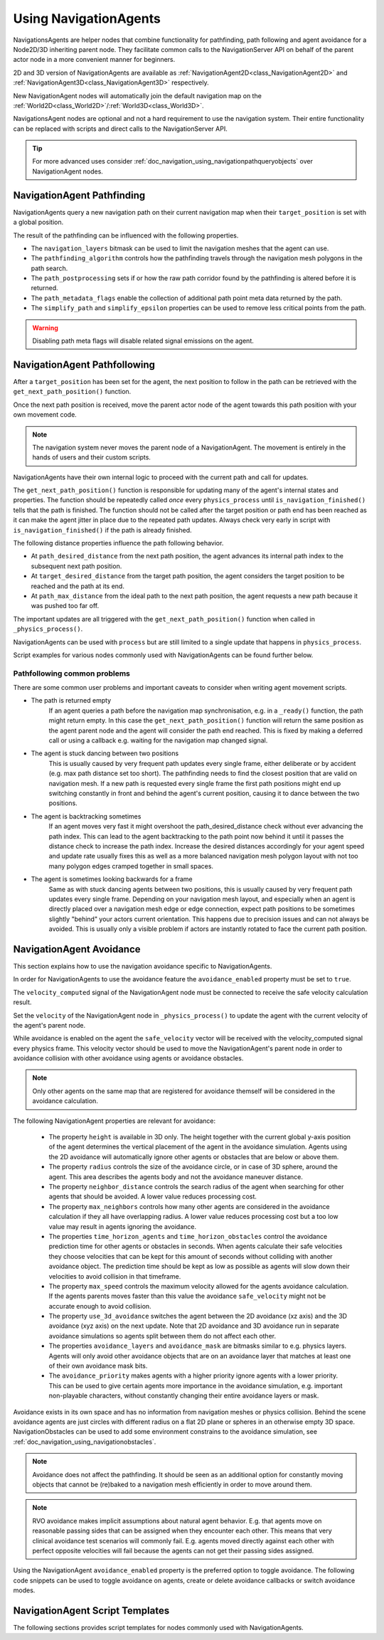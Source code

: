 .. _doc_navigation_using_navigationagents:

Using NavigationAgents
======================

NavigationsAgents are helper nodes that combine functionality
for pathfinding, path following and agent avoidance for a Node2D/3D inheriting parent node.
They facilitate common calls to the NavigationServer API on
behalf of the parent actor node in a more convenient manner for beginners.

2D and 3D version of NavigationAgents are available as
:ref:`NavigationAgent2D<class_NavigationAgent2D>` and
:ref:`NavigationAgent3D<class_NavigationAgent3D>` respectively.

New NavigationAgent nodes will automatically join the default navigation map on the :ref:`World2D<class_World2D>`/:ref:`World3D<class_World3D>`.

NavigationsAgent nodes are optional and not a hard requirement to use the navigation system.
Their entire functionality can be replaced with scripts and direct calls to the NavigationServer API.

.. tip::

    For more advanced uses consider :ref:`doc_navigation_using_navigationpathqueryobjects` over NavigationAgent nodes.

NavigationAgent Pathfinding
---------------------------

NavigationAgents query a new navigation path on their current navigation map when their ``target_position`` is set with a global position.

The result of the pathfinding can be influenced with the following properties.

- The ``navigation_layers`` bitmask can be used to limit the navigation meshes that the agent can use.
- The ``pathfinding_algorithm`` controls how the pathfinding travels through the navigation mesh polygons in the path search.
- The ``path_postprocessing`` sets if or how the raw path corridor found by the pathfinding is altered before it is returned.
- The ``path_metadata_flags`` enable the collection of additional path point meta data returned by the path.
- The ``simplify_path`` and ``simplify_epsilon`` properties can be used to remove less critical points from the path.

.. warning::

    Disabling path meta flags will disable related signal emissions on the agent.

NavigationAgent Pathfollowing
-----------------------------

After a ``target_position`` has been set for the agent, the next position to follow in the path
can be retrieved with the ``get_next_path_position()`` function.

Once the next path position is received, move the parent actor node of the agent
towards this path position with your own movement code.

.. note::

    The navigation system never moves the parent node of a NavigationAgent.
    The movement is entirely in the hands of users and their custom scripts.

NavigationAgents have their own internal logic to proceed with the current path and call for updates.

The ``get_next_path_position()`` function is responsible for updating many of the agent's internal states and properties.
The function should be repeatedly called *once* every ``physics_process`` until ``is_navigation_finished()`` tells that the path is finished.
The function should not be called after the target position or path end has been reached
as it can make the agent jitter in place due to the repeated path updates.
Always check very early in script with ``is_navigation_finished()`` if the path is already finished.

The following distance properties influence the path following behavior.

- At ``path_desired_distance`` from the next path position, the agent advances its internal path index to the subsequent next path position.
- At ``target_desired_distance`` from the target path position, the agent considers the target position to be reached and the path at its end.
- At ``path_max_distance`` from the ideal path to the next path position, the agent requests a new path because it was pushed too far off.

The important updates are all triggered with the ``get_next_path_position()`` function
when called in ``_physics_process()``.

NavigationAgents can be used with ``process`` but are still limited to a single update that happens in ``physics_process``.

Script examples for various nodes commonly used with NavigationAgents can be found further below.

Pathfollowing common problems
~~~~~~~~~~~~~~~~~~~~~~~~~~~~~

There are some common user problems and important caveats to consider when writing agent movement scripts.

- The path is returned empty
    If an agent queries a path before the navigation map synchronisation, e.g. in a ``_ready()`` function, the path might return empty. In this case the ``get_next_path_position()`` function will return the same position as the agent parent node and the agent will consider the path end reached. This is fixed by making a deferred call or using a callback e.g. waiting for the navigation map changed signal.

- The agent is stuck dancing between two positions
    This is usually caused by very frequent path updates every single frame, either deliberate or by accident (e.g. max path distance set too short). The pathfinding needs to find the closest position that are valid on navigation mesh. If a new path is requested every single frame the first path positions might end up switching constantly in front and behind the agent's current position, causing it to dance between the two positions.

- The agent is backtracking sometimes
    If an agent moves very fast it might overshoot the path_desired_distance check without ever advancing the path index. This can lead to the agent backtracking to the path point now behind it until it passes the distance check to increase the path index. Increase the desired distances accordingly for your agent speed and update rate usually fixes this as well as a more balanced navigation mesh polygon layout with not too many polygon edges cramped together in small spaces.

- The agent is sometimes looking backwards for a frame
    Same as with stuck dancing agents between two positions, this is usually caused by very frequent path updates every single frame. Depending on your navigation mesh layout, and especially when an agent is directly placed over a navigation mesh edge or edge connection, expect path positions to be sometimes slightly "behind" your actors current orientation. This happens due to precision issues and can not always be avoided. This is usually only a visible problem if actors are instantly rotated to face the current path position.

NavigationAgent Avoidance
-------------------------

This section explains how to use the navigation avoidance specific to NavigationAgents.

In order for NavigationAgents to use the avoidance feature the ``avoidance_enabled`` property must be set to ``true``.

.. image:: img/agent_avoidance_enabled.png

The ``velocity_computed`` signal of the NavigationAgent node must be connected to receive the safe velocity calculation result.

.. image:: img/agent_safevelocity_signal.png

Set the ``velocity`` of the NavigationAgent node in ``_physics_process()`` to update the agent with the current velocity of the agent's parent node.

While avoidance is enabled on the agent the ``safe_velocity`` vector will be received with the velocity_computed signal every physics frame.
This velocity vector should be used to move the NavigationAgent's parent node in order to avoidance collision with other avoidance using agents or avoidance obstacles.

.. note::

    Only other agents on the same map that are registered for avoidance themself will be considered in the avoidance calculation.

The following NavigationAgent properties are relevant for avoidance:

  - The property ``height`` is available in 3D only. The height together with the current global y-axis position of the agent determines the vertical placement of the agent in the avoidance simulation. Agents using the 2D avoidance will automatically ignore other agents or obstacles that are below or above them.
  - The property ``radius`` controls the size of the avoidance circle, or in case of 3D sphere, around the agent. This area describes the agents body and not the avoidance maneuver distance.
  - The property ``neighbor_distance`` controls the search radius of the agent when searching for other agents that should be avoided. A lower value reduces processing cost.
  - The property ``max_neighbors`` controls how many other agents are considered in the avoidance calculation if they all have overlapping radius.
    A lower value reduces processing cost but a too low value may result in agents ignoring the avoidance.
  - The properties ``time_horizon_agents`` and ``time_horizon_obstacles`` control the avoidance prediction time for other agents or obstacles in seconds. When agents calculate their safe velocities they choose velocities that can be kept for this amount of seconds without colliding with another avoidance object. The prediction time should be kept as low as possible as agents will slow down their velocities to avoid collision in that timeframe.
  - The property ``max_speed`` controls the maximum velocity allowed for the agents avoidance calculation.
    If the agents parents moves faster than this value the avoidance ``safe_velocity`` might not be accurate enough to avoid collision.
  - The property ``use_3d_avoidance`` switches the agent between the 2D avoidance (xz axis) and the 3D avoidance (xyz axis) on the next update.
    Note that 2D avoidance and 3D avoidance run in separate avoidance simulations so agents split between them do not affect each other.
  - The properties ``avoidance_layers`` and ``avoidance_mask`` are bitmasks similar to e.g. physics layers. Agents will only avoid other avoidance objects that are on an avoidance layer that matches at least one of their own avoidance mask bits.
  - The ``avoidance_priority`` makes agents with a higher priority ignore agents with a lower priority. This can be used to give certain agents more importance in the avoidance simulation, e.g. important non-playable characters, without constantly changing their entire avoidance layers or mask.


Avoidance exists in its own space and has no information from navigation meshes or physics collision.
Behind the scene avoidance agents are just circles with different radius on a flat 2D plane or spheres in an otherwise empty 3D space.
NavigationObstacles can be used to add some environment constrains to the avoidance simulation, see :ref:`doc_navigation_using_navigationobstacles`.

.. note::

    Avoidance does not affect the pathfinding. It should be seen as an additional option for constantly moving objects that cannot be (re)baked to a navigation mesh efficiently in order to move around them.

.. note::

    RVO avoidance makes implicit assumptions about natural agent behavior. E.g. that agents move on reasonable passing sides that can be assigned when they encounter each other.
    This means that very clinical avoidance test scenarios will commonly fail. E.g. agents moved directly against each other with perfect opposite velocities will fail because the agents can not get their passing sides assigned.

Using the NavigationAgent ``avoidance_enabled`` property is the preferred option
to toggle avoidance. The following code snippets can be used to
toggle avoidance on agents, create or delete avoidance callbacks or switch avoidance modes.

.. tabs::
 .. code-tab:: gdscript 2D GDScript

    extends NavigationAgent2D

    func _ready() -> void:
        var agent: RID = get_rid()
        # Enable avoidance
        NavigationServer2D.agent_set_avoidance_enabled(agent, true)
        # Create avoidance callback
        NavigationServer2D.agent_set_avoidance_callback(agent, Callable(self, "_avoidance_done"))

        # Disable avoidance
        NavigationServer2D.agent_set_avoidance_enabled(agent, false)
        # Delete avoidance callback
        NavigationServer2D.agent_set_avoidance_callback(agent, Callable())

 .. code-tab:: csharp 2D C#

    using Godot;

    public partial class MyNavigationAgent2D : NavigationAgent2D
    {
        public override void _Ready()
        {
            Rid agent = GetRid();
            // Enable avoidance
            NavigationServer2D.AgentSetAvoidanceEnabled(agent, true);
            // Create avoidance callback
            NavigationServer2D.AgentSetAvoidanceCallback(agent, Callable.From(AvoidanceDone));

            // Disable avoidance
            NavigationServer2D.AgentSetAvoidanceEnabled(agent, false);
            //Delete avoidance callback
            NavigationServer2D.AgentSetAvoidanceCallback(agent, default);
        }

        private void AvoidanceDone() { }
    }

 .. code-tab:: gdscript 3D GDScript

    extends NavigationAgent3D

    func _ready() -> void:
        var agent: RID = get_rid()
        # Enable avoidance
        NavigationServer3D.agent_set_avoidance_enabled(agent, true)
        # Create avoidance callback
        NavigationServer3D.agent_set_avoidance_callback(agent, Callable(self, "_avoidance_done"))
        # Switch to 3D avoidance
        NavigationServer3D.agent_set_use_3d_avoidance(agent, true)

        # Disable avoidance
        NavigationServer3D.agent_set_avoidance_enabled(agent, false)
        # Delete avoidance callback
        NavigationServer3D.agent_set_avoidance_callback(agent, Callable())
        # Switch to 2D avoidance
        NavigationServer3D.agent_set_use_3d_avoidance(agent, false)

 .. code-tab:: csharp 3D C#

    using Godot;

    public partial class MyNavigationAgent3D : NavigationAgent3D
    {
        public override void _Ready()
        {
            Rid agent = GetRid();
            // Enable avoidance
            NavigationServer3D.AgentSetAvoidanceEnabled(agent, true);
            // Create avoidance callback
            NavigationServer3D.AgentSetAvoidanceCallback(agent, Callable.From(AvoidanceDone));
            // Switch to 3D avoidance
            NavigationServer3D.AgentSetUse3DAvoidance(agent, true);

            // Disable avoidance
            NavigationServer3D.AgentSetAvoidanceEnabled(agent, false);
            //Delete avoidance callback
            NavigationServer3D.AgentSetAvoidanceCallback(agent, default);
            // Switch to 2D avoidance
            NavigationServer3D.AgentSetUse3DAvoidance(agent, false);
        }

        private void AvoidanceDone() { }
    }

NavigationAgent Script Templates
--------------------------------

The following sections provides script templates for nodes commonly used with NavigationAgents.

.. tabs::

   .. tab:: 2D GDScript

      .. tabs::

         .. code-tab:: gdscript Node2D

            extends Node2D

            @export var movement_speed: float = 4.0
            @onready var navigation_agent: NavigationAgent2D = get_node("NavigationAgent2D")
            var movement_delta: float

            func _ready() -> void:
                navigation_agent.velocity_computed.connect(Callable(_on_velocity_computed))

            func set_movement_target(movement_target: Vector2):
                navigation_agent.set_target_position(movement_target)

            func _physics_process(delta):
                # Do not query when the map has never synchronized and is empty.
                if NavigationServer2D.map_get_iteration_id(navigation_agent.get_navigation_map()) == 0:
                    return
                if navigation_agent.is_navigation_finished():
                    return

                movement_delta = movement_speed * delta
                var next_path_position: Vector2 = navigation_agent.get_next_path_position()
                var new_velocity: Vector2 = global_position.direction_to(next_path_position) * movement_delta
                if navigation_agent.avoidance_enabled:
                    navigation_agent.set_velocity(new_velocity)
                else:
                    _on_velocity_computed(new_velocity)

            func _on_velocity_computed(safe_velocity: Vector2) -> void:
                global_position = global_position.move_toward(global_position + safe_velocity, movement_delta)

         .. code-tab:: gdscript CharacterBody2D

            extends CharacterBody2D

            @export var movement_speed: float = 4.0
            @onready var navigation_agent: NavigationAgent2D = get_node("NavigationAgent2D")

            func _ready() -> void:
                navigation_agent.velocity_computed.connect(Callable(_on_velocity_computed))

            func set_movement_target(movement_target: Vector2):
                navigation_agent.set_target_position(movement_target)

            func _physics_process(delta):
                # Do not query when the map has never synchronized and is empty.
                if NavigationServer2D.map_get_iteration_id(navigation_agent.get_navigation_map()) == 0:
                    return
                if navigation_agent.is_navigation_finished():
                    return

                var next_path_position: Vector2 = navigation_agent.get_next_path_position()
                var new_velocity: Vector2 = global_position.direction_to(next_path_position) * movement_speed
                if navigation_agent.avoidance_enabled:
                    navigation_agent.set_velocity(new_velocity)
                else:
                    _on_velocity_computed(new_velocity)

            func _on_velocity_computed(safe_velocity: Vector2):
                velocity = safe_velocity
                move_and_slide()

         .. code-tab:: gdscript RigidBody2D

            extends RigidBody2D

            @export var movement_speed: float = 4.0
            @onready var navigation_agent: NavigationAgent2D = get_node("NavigationAgent2D")

            func _ready() -> void:
                navigation_agent.velocity_computed.connect(Callable(_on_velocity_computed))

            func set_movement_target(movement_target: Vector2):
                navigation_agent.set_target_position(movement_target)

            func _physics_process(delta):
                # Do not query when the map has never synchronized and is empty.
                if NavigationServer2D.map_get_iteration_id(navigation_agent.get_navigation_map()) == 0:
                    return
                if navigation_agent.is_navigation_finished():
                    return

                var next_path_position: Vector2 = navigation_agent.get_next_path_position()
                var new_velocity: Vector2 = global_position.direction_to(next_path_position) * movement_speed
                if navigation_agent.avoidance_enabled:
                    navigation_agent.set_velocity(new_velocity)
                else:
                    _on_velocity_computed(new_velocity)

            func _on_velocity_computed(safe_velocity: Vector2):
                linear_velocity = safe_velocity

   .. tab:: 2D C#

      .. tabs::

         .. code-tab:: csharp Node2D

            using Godot;

            public partial class MyNode2D : Node2D
            {
                [Export]
                public float MovementSpeed { get; set; } = 4.0f;
                NavigationAgent2D _navigationAgent;
                private float _movementDelta;

                public override void _Ready()
                {
                    _navigationAgent = GetNode<NavigationAgent2D>("NavigationAgent2D");
                    _navigationAgent.VelocityComputed += OnVelocityComputed;
                }

                private void SetMovementTarget(Vector2 movementTarget)
                {
                    _navigationAgent.TargetPosition = movementTarget;
                }

                public override void _PhysicsProcess(double delta)
                {
                    // Do not query when the map has never synchronized and is empty.
                    if (NavigationServer2D.MapGetIterationId(_navigationAgent.GetNavigationMap()) == 0)
                    {
                        return;
                    }

                    if (_navigationAgent.IsNavigationFinished())
                    {
                        return;
                    }

                    _movementDelta = MovementSpeed * (float)delta;
                    Vector2 nextPathPosition = _navigationAgent.GetNextPathPosition();
                    Vector2 newVelocity = GlobalPosition.DirectionTo(nextPathPosition) * _movementDelta;
                    if (_navigationAgent.AvoidanceEnabled)
                    {
                        _navigationAgent.Velocity = newVelocity;
                    }
                    else
                    {
                        OnVelocityComputed(newVelocity);
                    }
                }

                private void OnVelocityComputed(Vector2 safeVelocity)
                {
                    GlobalPosition = GlobalPosition.MoveToward(GlobalPosition + safeVelocity, _movementDelta);
                }
            }

         .. code-tab:: csharp CharacterBody2D

            using Godot;

            public partial class MyCharacterBody2D : CharacterBody2D
            {
                [Export]
                public float MovementSpeed { get; set; } = 4.0f;
                NavigationAgent2D _navigationAgent;

                public override void _Ready()
                {
                    _navigationAgent = GetNode<NavigationAgent2D>("NavigationAgent2D");
                    _navigationAgent.VelocityComputed += OnVelocityComputed;
                }

                private void SetMovementTarget(Vector2 movementTarget)
                {
                    _navigationAgent.TargetPosition = movementTarget;
                }

                public override void _PhysicsProcess(double delta)
                {
                    // Do not query when the map has never synchronized and is empty.
                    if (NavigationServer2D.MapGetIterationId(_navigationAgent.GetNavigationMap()) == 0)
                    {
                        return;
                    }

                    if (_navigationAgent.IsNavigationFinished())
                    {
                        return;
                    }

                    Vector2 nextPathPosition = _navigationAgent.GetNextPathPosition();
                    Vector2 newVelocity = GlobalPosition.DirectionTo(nextPathPosition) * MovementSpeed;
                    if (_navigationAgent.AvoidanceEnabled)
                    {
                        _navigationAgent.Velocity = newVelocity;
                    }
                    else
                    {
                        OnVelocityComputed(newVelocity);
                    }
                }

                private void OnVelocityComputed(Vector2 safeVelocity)
                {
                    Velocity = safeVelocity;
                    MoveAndSlide();
                }
            }

         .. code-tab:: csharp RigidBody2D

            using Godot;

            public partial class MyRigidBody2D : RigidBody2D
            {
                [Export]
                public float MovementSpeed { get; set; } = 4.0f;
                NavigationAgent2D _navigationAgent;

                public override void _Ready()
                {
                    _navigationAgent = GetNode<NavigationAgent2D>("NavigationAgent2D");
                    _navigationAgent.VelocityComputed += OnVelocityComputed;
                }

                private void SetMovementTarget(Vector2 movementTarget)
                {
                    _navigationAgent.TargetPosition = movementTarget;
                }

                public override void _PhysicsProcess(double delta)
                {
                    // Do not query when the map has never synchronized and is empty.
                    if (NavigationServer2D.MapGetIterationId(_navigationAgent.GetNavigationMap()) == 0)
                    {
                        return;
                    }

                    if (_navigationAgent.IsNavigationFinished())
                    {
                        return;
                    }

                    Vector2 nextPathPosition = _navigationAgent.GetNextPathPosition();
                    Vector2 newVelocity = GlobalPosition.DirectionTo(nextPathPosition) * MovementSpeed;
                    if (_navigationAgent.AvoidanceEnabled)
                    {
                        _navigationAgent.Velocity = newVelocity;
                    }
                    else
                    {
                        OnVelocityComputed(newVelocity);
                    }
                }

                private void OnVelocityComputed(Vector2 safeVelocity)
                {
                    LinearVelocity = safeVelocity;
                }
            }

   .. tab:: 3D GDScript

      .. tabs::

         .. code-tab:: gdscript Node3D

            extends Node3D

            @export var movement_speed: float = 4.0
            @onready var navigation_agent: NavigationAgent3D = get_node("NavigationAgent3D")
            var movement_delta: float

            func _ready() -> void:
                navigation_agent.velocity_computed.connect(Callable(_on_velocity_computed))

            func set_movement_target(movement_target: Vector3):
                navigation_agent.set_target_position(movement_target)

            func _physics_process(delta):
                # Do not query when the map has never synchronized and is empty.
                if NavigationServer3D.map_get_iteration_id(navigation_agent.get_navigation_map()) == 0:
                    return
                if navigation_agent.is_navigation_finished():
                    return

                movement_delta = movement_speed * delta
                var next_path_position: Vector3 = navigation_agent.get_next_path_position()
                var new_velocity: Vector3 = global_position.direction_to(next_path_position) * movement_delta
                if navigation_agent.avoidance_enabled:
                    navigation_agent.set_velocity(new_velocity)
                else:
                    _on_velocity_computed(new_velocity)

            func _on_velocity_computed(safe_velocity: Vector3) -> void:
                global_position = global_position.move_toward(global_position + safe_velocity, movement_delta)

         .. code-tab:: gdscript CharacterBody3D

            extends CharacterBody3D

            @export var movement_speed: float = 4.0
            @onready var navigation_agent: NavigationAgent3D = get_node("NavigationAgent3D")

            func _ready() -> void:
                navigation_agent.velocity_computed.connect(Callable(_on_velocity_computed))

            func set_movement_target(movement_target: Vector3):
                navigation_agent.set_target_position(movement_target)

            func _physics_process(delta):
                # Do not query when the map has never synchronized and is empty.
                if NavigationServer3D.map_get_iteration_id(navigation_agent.get_navigation_map()) == 0:
                    return
                if navigation_agent.is_navigation_finished():
                    return

                var next_path_position: Vector3 = navigation_agent.get_next_path_position()
                var new_velocity: Vector3 = global_position.direction_to(next_path_position) * movement_speed
                if navigation_agent.avoidance_enabled:
                    navigation_agent.set_velocity(new_velocity)
                else:
                    _on_velocity_computed(new_velocity)

            func _on_velocity_computed(safe_velocity: Vector3):
                velocity = safe_velocity
                move_and_slide()

         .. code-tab:: gdscript RigidBody3D

            extends RigidBody3D

            @export var movement_speed: float = 4.0
            @onready var navigation_agent: NavigationAgent3D = get_node("NavigationAgent3D")

            func _ready() -> void:
                navigation_agent.velocity_computed.connect(Callable(_on_velocity_computed))

            func set_movement_target(movement_target: Vector3):
                navigation_agent.set_target_position(movement_target)

            func _physics_process(delta):
                # Do not query when the map has never synchronized and is empty.
                if NavigationServer3D.map_get_iteration_id(navigation_agent.get_navigation_map()) == 0:
                    return
                if navigation_agent.is_navigation_finished():
                    return

                var next_path_position: Vector3 = navigation_agent.get_next_path_position()
                var new_velocity: Vector3 = global_position.direction_to(next_path_position) * movement_speed
                if navigation_agent.avoidance_enabled:
                    navigation_agent.set_velocity(new_velocity)
                else:
                    _on_velocity_computed(new_velocity)

            func _on_velocity_computed(safe_velocity: Vector3):
                linear_velocity = safe_velocity

   .. tab:: 3D C#

      .. tabs::

         .. code-tab:: csharp Node3D

            using Godot;

            public partial class MyNode3D : Node3D
            {
                [Export]
                public float MovementSpeed { get; set; } = 4.0f;
                NavigationAgent3D _navigationAgent;
                private float _movementDelta;

                public override void _Ready()
                {
                    _navigationAgent = GetNode<NavigationAgent3D>("NavigationAgent3D");
                    _navigationAgent.VelocityComputed += OnVelocityComputed;
                }

                private void SetMovementTarget(Vector3 movementTarget)
                {
                    _navigationAgent.TargetPosition = movementTarget;
                }

                public override void _PhysicsProcess(double delta)
                {
                    // Do not query when the map has never synchronized and is empty.
                    if (NavigationServer3D.MapGetIterationId(_navigationAgent.GetNavigationMap()) == 0)
                    {
                        return;
                    }

                    if (_navigationAgent.IsNavigationFinished())
                    {
                        return;
                    }

                    _movementDelta = MovementSpeed * (float)delta;
                    Vector3 nextPathPosition = _navigationAgent.GetNextPathPosition();
                    Vector3 newVelocity = GlobalPosition.DirectionTo(nextPathPosition) * _movementDelta;
                    if (_navigationAgent.AvoidanceEnabled)
                    {
                        _navigationAgent.Velocity = newVelocity;
                    }
                    else
                    {
                        OnVelocityComputed(newVelocity);
                    }
                }

                private void OnVelocityComputed(Vector3 safeVelocity)
                {
                    GlobalPosition = GlobalPosition.MoveToward(GlobalPosition + safeVelocity, _movementDelta);
                }
            }

         .. code-tab:: csharp CharacterBody3D

            using Godot;

            public partial class MyCharacterBody3D : CharacterBody3D
            {
                [Export]
                public float MovementSpeed { get; set; } = 4.0f;
                NavigationAgent3D _navigationAgent;

                public override void _Ready()
                {
                    _navigationAgent = GetNode<NavigationAgent3D>("NavigationAgent3D");
                    _navigationAgent.VelocityComputed += OnVelocityComputed;
                }

                private void SetMovementTarget(Vector3 movementTarget)
                {
                    _navigationAgent.TargetPosition = movementTarget;
                }

                public override void _PhysicsProcess(double delta)
                {
                    // Do not query when the map has never synchronized and is empty.
                    if (NavigationServer3D.MapGetIterationId(_navigationAgent.GetNavigationMap()) == 0)
                    {
                        return;
                    }

                    if (_navigationAgent.IsNavigationFinished())
                    {
                        return;
                    }

                    Vector3 nextPathPosition = _navigationAgent.GetNextPathPosition();
                    Vector3 newVelocity = GlobalPosition.DirectionTo(nextPathPosition) * MovementSpeed;
                    if (_navigationAgent.AvoidanceEnabled)
                    {
                        _navigationAgent.Velocity = newVelocity;
                    }
                    else
                    {
                        OnVelocityComputed(newVelocity);
                    }
                }

                private void OnVelocityComputed(Vector3 safeVelocity)
                {
                    Velocity = safeVelocity;
                    MoveAndSlide();
                }
            }

         .. code-tab:: csharp RigidBody3D

            using Godot;

            public partial class MyRigidBody3D : RigidBody3D
            {
                [Export]
                public float MovementSpeed { get; set; } = 4.0f;
                NavigationAgent3D _navigationAgent;

                public override void _Ready()
                {
                    _navigationAgent = GetNode<NavigationAgent3D>("NavigationAgent3D");
                    _navigationAgent.VelocityComputed += OnVelocityComputed;
                }

                private void SetMovementTarget(Vector3 movementTarget)
                {
                    _navigationAgent.TargetPosition = movementTarget;
                }

                public override void _PhysicsProcess(double delta)
                {
                    // Do not query when the map has never synchronized and is empty.
                    if (NavigationServer3D.MapGetIterationId(_navigationAgent.GetNavigationMap()) == 0)
                    {
                        return;
                    }

                    if (_navigationAgent.IsNavigationFinished())
                    {
                        return;
                    }

                    Vector3 nextPathPosition = _navigationAgent.GetNextPathPosition();
                    Vector3 newVelocity = GlobalPosition.DirectionTo(nextPathPosition) * MovementSpeed;
                    if (_navigationAgent.AvoidanceEnabled)
                    {
                        _navigationAgent.Velocity = newVelocity;
                    }
                    else
                    {
                        OnVelocityComputed(newVelocity);
                    }
                }

                private void OnVelocityComputed(Vector3 safeVelocity)
                {
                    LinearVelocity = safeVelocity;
                }
            }
